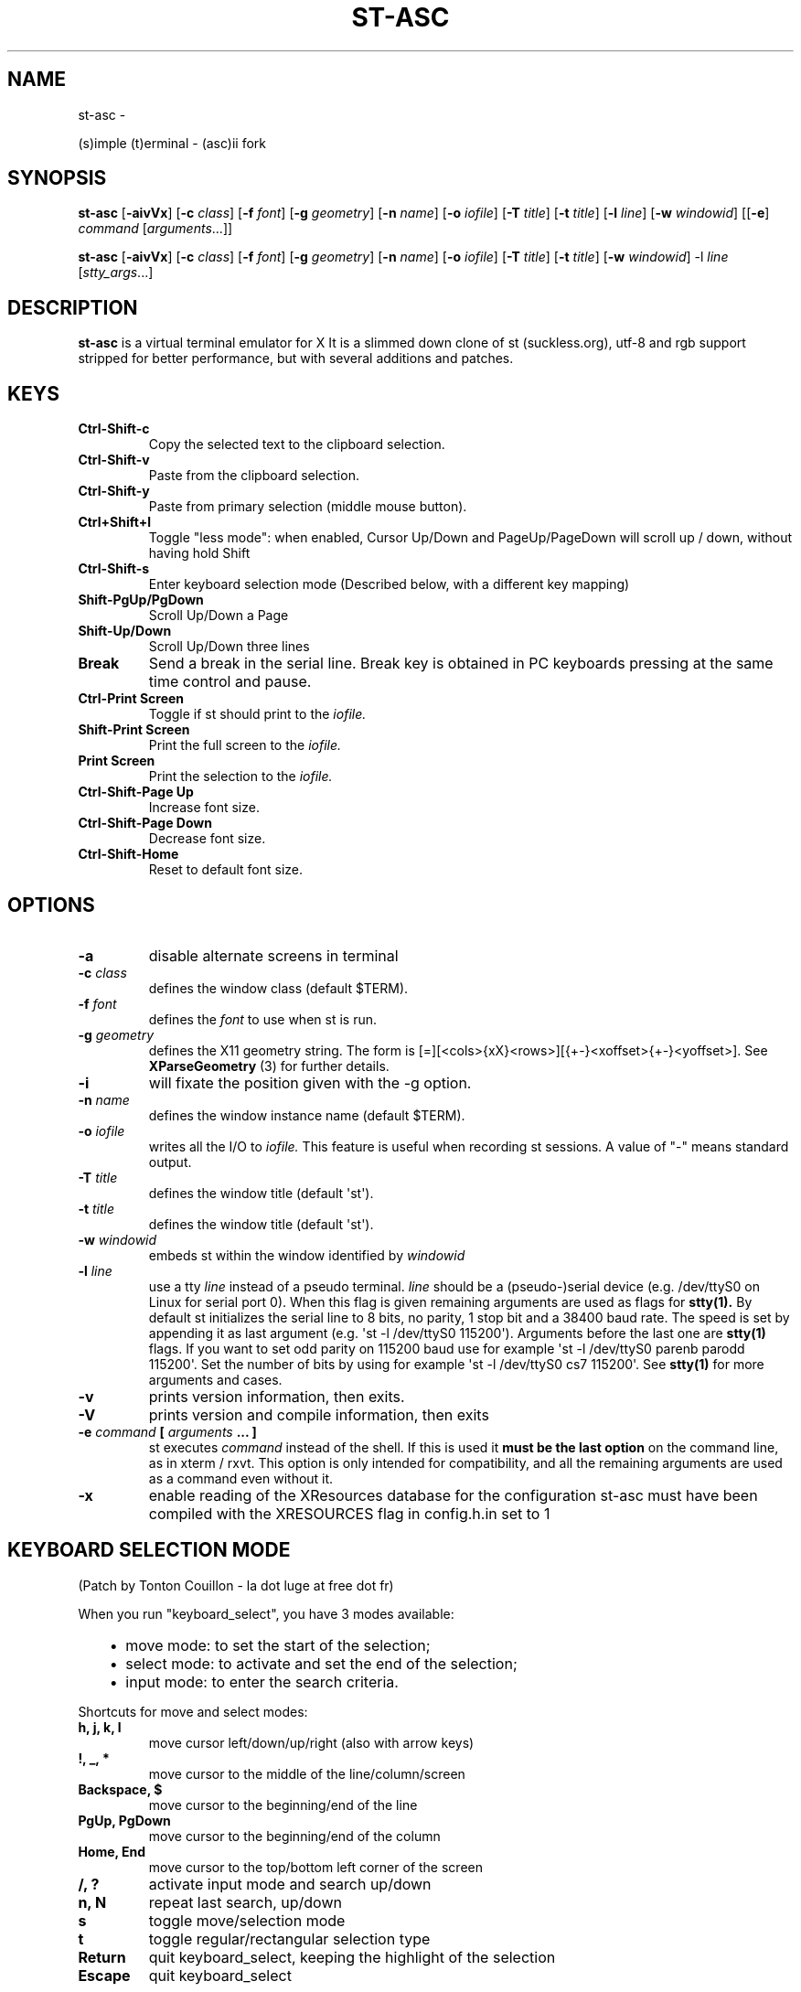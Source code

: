 .\" Man page generated from reStructuredText.
.
.TH ST-ASC  "" "" ""
.SH NAME
st-asc \- 
.
.nr rst2man-indent-level 0
.
.de1 rstReportMargin
\\$1 \\n[an-margin]
level \\n[rst2man-indent-level]
level margin: \\n[rst2man-indent\\n[rst2man-indent-level]]
-
\\n[rst2man-indent0]
\\n[rst2man-indent1]
\\n[rst2man-indent2]
..
.de1 INDENT
.\" .rstReportMargin pre:
. RS \\$1
. nr rst2man-indent\\n[rst2man-indent-level] \\n[an-margin]
. nr rst2man-indent-level +1
.\" .rstReportMargin post:
..
.de UNINDENT
. RE
.\" indent \\n[an-margin]
.\" old: \\n[rst2man-indent\\n[rst2man-indent-level]]
.nr rst2man-indent-level -1
.\" new: \\n[rst2man-indent\\n[rst2man-indent-level]]
.in \\n[rst2man-indent\\n[rst2man-indent-level]]u
..
.sp
(s)imple (t)erminal \- (asc)ii fork
.SH SYNOPSIS
.sp
\fBst\-asc\fP [\fB\-aivVx\fP] [\fB\-c\fP \fIclass\fP] [\fB\-f\fP \fIfont\fP] [\fB\-g\fP \fIgeometry\fP]
[\fB\-n\fP \fIname\fP] [\fB\-o\fP \fIiofile\fP] [\fB\-T\fP \fItitle\fP] [\fB\-t\fP \fItitle\fP]
[\fB\-l\fP \fIline\fP] [\fB\-w\fP \fIwindowid\fP] [[\fB\-e\fP] \fIcommand\fP
[\fIarguments\fP\&...]]
.sp
\fBst\-asc\fP [\fB\-aivVx\fP] [\fB\-c\fP \fIclass\fP] [\fB\-f\fP \fIfont\fP] [\fB\-g\fP \fIgeometry\fP]
[\fB\-n\fP \fIname\fP] [\fB\-o\fP \fIiofile\fP] [\fB\-T\fP \fItitle\fP] [\fB\-t\fP \fItitle\fP]
[\fB\-w\fP \fIwindowid\fP] \-l \fIline\fP [\fIstty_args\fP\&...]
.SH DESCRIPTION
.sp
\fBst\-asc\fP is a virtual terminal emulator for X
It is a slimmed down clone of st (suckless.org),
utf\-8 and rgb support stripped for better performance,
but with several additions and patches.
.SH KEYS
.INDENT 0.0
.TP
.B \fBCtrl\-Shift\-c\fP
Copy the selected text to the clipboard selection.
.TP
.B \fBCtrl\-Shift\-v\fP
Paste from the clipboard selection.
.TP
.B \fBCtrl\-Shift\-y\fP
Paste from primary selection (middle mouse button).
.TP
.B \fBCtrl+Shift+l\fP
Toggle "less mode": when enabled, Cursor Up/Down and PageUp/PageDown
will scroll up / down, without having hold Shift
.TP
.B \fBCtrl\-Shift\-s\fP
Enter keyboard selection mode
(Described below, with a different key mapping)
.TP
.B \fBShift\-PgUp/PgDown\fP
Scroll Up/Down a Page
.TP
.B \fBShift\-Up/Down\fP
Scroll Up/Down three lines
.TP
.B \fBBreak\fP
Send a break in the serial line. Break key is obtained in PC
keyboards pressing at the same time control and pause.
.TP
.B \fBCtrl\-Print Screen\fP
Toggle if st should print to the \fIiofile.\fP
.TP
.B \fBShift\-Print Screen\fP
Print the full screen to the \fIiofile.\fP
.TP
.B \fBPrint Screen\fP
Print the selection to the \fIiofile.\fP
.TP
.B \fBCtrl\-Shift\-Page Up\fP
Increase font size.
.TP
.B \fBCtrl\-Shift\-Page Down\fP
Decrease font size.
.TP
.B \fBCtrl\-Shift\-Home\fP
Reset to default font size.
.UNINDENT
.SH OPTIONS
.INDENT 0.0
.TP
.B \fB\-a\fP
disable alternate screens in terminal
.TP
.B \fB\-c\fP \fIclass\fP
defines the window class (default $TERM).
.TP
.B \fB\-f\fP \fIfont\fP
defines the \fIfont\fP to use when st is run.
.TP
.B \fB\-g\fP \fIgeometry\fP
defines the X11 geometry string. The form is
[=][<cols>{xX}<rows>][{+\-}<xoffset>{+\-}<yoffset>]. See
\fBXParseGeometry\fP (3) for further details.
.TP
.B \fB\-i\fP
will fixate the position given with the \-g option.
.TP
.B \fB\-n\fP \fIname\fP
defines the window instance name (default $TERM).
.TP
.B \fB\-o\fP \fIiofile\fP
writes all the I/O to \fIiofile.\fP This feature is useful when recording
st sessions. A value of "\-" means standard output.
.TP
.B \fB\-T\fP \fItitle\fP
defines the window title (default \(aqst\(aq).
.TP
.B \fB\-t\fP \fItitle\fP
defines the window title (default \(aqst\(aq).
.TP
.B \fB\-w\fP \fIwindowid\fP
embeds st within the window identified by \fIwindowid\fP
.TP
.B \fB\-l\fP \fIline\fP
use a tty \fIline\fP instead of a pseudo terminal. \fIline\fP should be a
(pseudo\-)serial device (e.g. /dev/ttyS0 on Linux for serial port 0).
When this flag is given remaining arguments are used as flags for
\fBstty(1).\fP By default st initializes the serial line to 8 bits, no
parity, 1 stop bit and a 38400 baud rate. The speed is set by
appending it as last argument (e.g. \(aqst \-l /dev/ttyS0 115200\(aq).
Arguments before the last one are \fBstty(1)\fP flags. If you want to
set odd parity on 115200 baud use for example \(aqst \-l /dev/ttyS0
parenb parodd 115200\(aq. Set the number of bits by using for example
\(aqst \-l /dev/ttyS0 cs7 115200\(aq. See \fBstty(1)\fP for more arguments and
cases.
.TP
.B \fB\-v\fP
prints version information, then exits.
.TP
.B \fB\-V\fP
prints version and compile information, then exits
.TP
.B \fB\-e\fP \fIcommand\fP \fB[\fP \fIarguments\fP \fB\&... ]\fP
st executes \fIcommand\fP instead of the shell. If this is used it \fBmust
be the last option\fP on the command line, as in xterm / rxvt. This
option is only intended for compatibility, and all the remaining
arguments are used as a command even without it.
.TP
.B \fB\-x\fP
enable reading of the XResources database for the configuration
st\-asc must have been compiled with the XRESOURCES flag in config.h.in set to 1
.UNINDENT
.SH KEYBOARD SELECTION MODE
.sp
(Patch by Tonton Couillon \- la dot luge at free dot fr)
.sp
When you run "keyboard_select", you have 3 modes available:
.INDENT 0.0
.INDENT 3.5
.INDENT 0.0
.IP \(bu 2
move mode:    to set the start of the selection;
.IP \(bu 2
select mode:  to activate and set the end of the selection;
.IP \(bu 2
input mode:   to enter the search criteria.
.UNINDENT
.UNINDENT
.UNINDENT
.sp
Shortcuts for move and select modes:
.INDENT 0.0
.TP
.B h, j, k, l
move cursor left/down/up/right (also with arrow keys)
.TP
.B !, _, *
move cursor to the middle of the line/column/screen
.TP
.B Backspace, $
move cursor to the beginning/end of the line
.TP
.B PgUp, PgDown
move cursor to the beginning/end of the column
.TP
.B Home, End
move cursor to the top/bottom left corner of the screen
.TP
.B /, ?
activate input mode and search up/down
.TP
.B n, N
repeat last search, up/down
.TP
.B s
toggle move/selection mode
.TP
.B t
toggle regular/rectangular selection type
.TP
.B Return
quit keyboard_select, keeping the highlight of the selection
.TP
.B Escape
quit keyboard_select
.UNINDENT
.sp
With h,j,k,l (also with arrow keys), you can use a quantifier. Enter a
number before hitting the appropriate key.
.sp
Shortcuts for input mode:
.sp
Return:       Return to the previous mode
.SH CUSTOMIZATION
.sp
\fBst\-asc\fP can be customized by editing config.h.in and (re)compiling
the source code, or by editing the Xresources init files and
compiling st\-asc with Xresources enabled.
.SH AUTHORS
.sp
See README and PATCHES for the authors.
.SH LICENSE
.sp
See the LICENSE file for the terms of redistribution.
.SH SEE ALSO
.sp
\fBtabbed\fP(1), \fButmp\fP(1), \fBstty\fP(1)
.SH BUGS
.sp
See the README in the distribution.
.\" Generated by docutils manpage writer.
.
